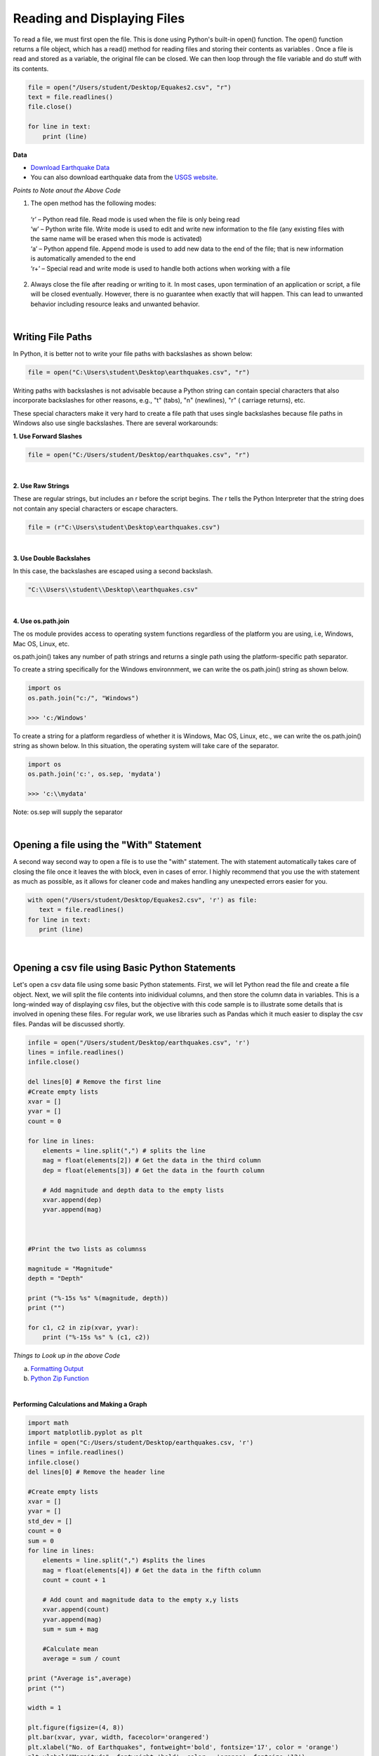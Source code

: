 
Reading and Displaying Files
================================


To read a file, we must first open the file. This is done using Python's built-in open() function. The open() function returns a file object, which has a read() method for reading  files and storing their contents as variables .  Once a file is read and stored as a variable, the original file can be closed.  We can then loop through the file variable and do stuff with its contents.



.. code-block:: python

	file = open("/Users/student/Desktop/Equakes2.csv", "r")
	text = file.readlines()
	file.close()

	for line in text:
	    print (line)


**Data**

* `Download Earthquake Data <https://corgis-edu.github.io/corgis/csv/earthquakes/>`_

* You can also download earthquake data from the `USGS website <https://earthquake.usgs.gov/earthquakes/search/>`_.




*Points to Note anout the Above Code*

1. The open method has the following modes:

  | ‘r’ – Python read file. Read mode is used when the file is only being read
  | ‘w’ – Python write file. Write mode is used to edit and write new information to the file (any existing files with the same name will be erased when this mode is activated)
  | ‘a’ – Python append file. Append mode is used to add new data to the end of the file; that is new information is automatically amended to the end
  | ‘r+’ – Special read and write mode is used to handle both actions when working with a file



2.  Always close the file after reading or writing to it. In most cases, upon termination of an application or script, a file will be closed eventually. However, there is no guarantee when exactly that will happen. This can lead to unwanted behavior including resource leaks and unwanted behavior.



|


Writing File Paths
--------------------

In Python, it is better not to write your file paths with backslashes as shown below:

.. code-block:: python

	file = open("C:\Users\student\Desktop\earthquakes.csv", "r")



Writing paths with backslashes is not advisable because a Python string can contain special characters that also incorporate backslashes for other reasons, e.g.,  "\t" (tabs),  "\n" (newlines), "\r" ( carriage returns), etc.

These special characters make it very hard to create a file path that uses single backslashes because file paths in Windows also use single backslashes. There are several workarounds:



**1. Use Forward Slashes**

.. code-block:: python

   file = open("C:/Users/student/Desktop/earthquakes.csv", "r")


|

**2. Use Raw Strings**

These are regular strings, but includes an r before the script begins.  The r tells the Python Interpreter that the string does not contain any special characters or escape characters.

.. code-block:: python

   file = (r"C:\Users\student\Desktop\earthquakes.csv")



|


**3. Use Double Backslahes**

In this case, the backslashes are escaped using a second backslash.

.. code-block:: python

   "C:\\Users\\student\\Desktop\\earthquakes.csv"


|


**4.  Use os.path.join**

The os module provides access to operating system functions regardless of the platform you are using, i.e, Windows, Mac OS, Linux, etc. 

os.path.join() takes any number of path strings and returns a single path using the platform-specific path separator.  


To create a string specifically for the Windows environnment, we can write the os.path.join() string as shown below.


.. code-block:: python

	import os
	os.path.join("c:/", "Windows")

	>>> 'c:/Windows'


To create a string for a platform regardless of whether it is Windows, Mac OS, Linux, etc., we can write the os.path.join() string as shown below. In this situation, the operating system will take care of the separator.


.. code-block:: python

	import os
	os.path.join('c:', os.sep, 'mydata')
	
	>>> 'c:\\mydata'

Note: os.sep will supply the separator


|


Opening a file using the "With" Statement
------------------------------------------

A second way second way to open a file is to use the "with" statement.  The with statement automatically takes care of closing the file once it leaves the with block, even in cases of error. I highly recommend that you use the with statement as much as possible, as it allows for cleaner code and makes handling any unexpected errors easier for you.

.. code-block:: python

	with open("/Users/student/Desktop/Equakes2.csv", 'r') as file:
	   text = file.readlines()
	for line in text:
	   print (line)


|

Opening a csv file using Basic Python Statements
-------------------------------------------------

Let's open a csv data file using some basic Python statements. First, we will let Python read the file and create a file object. Next, we will split the file contents into inidividual columns, and then store the column data in variables. This is a long-winded way of displaying csv files, but 
the objective with this code sample is to illustrate some details that is involved in opening these files.  For regular work, we use libraries such as Pandas which it much easier to display the csv files. Pandas will be discussed shortly.


.. code-block:: python

	infile = open("/Users/student/Desktop/earthquakes.csv", 'r') 
	lines = infile.readlines() 
	infile.close() 

	del lines[0] # Remove the first line
	#Create empty lists 
	xvar = [] 
	yvar = []
	count = 0

	for line in lines:
	    elements = line.split(",") # splits the line
	    mag = float(elements[2]) # Get the data in the third column
	    dep = float(elements[3]) # Get the data in the fourth column

	    # Add magnitude and depth data to the empty lists 
	    xvar.append(dep) 
	    yvar.append(mag)



	#Print the two lists as columnss

	magnitude = "Magnitude"
	depth = "Depth"

	print ("%-15s %s" %(magnitude, depth))
	print ("")

	for c1, c2 in zip(xvar, yvar):
	    print ("%-15s %s" % (c1, c2))




*Things to Look up in the above Code*

a. `Formatting Output <https://python-course.eu/python-tutorial/formatted-output.php>`_
b. `Python Zip Function <https://www.programiz.com/python-programming/methods/built-in/zip>`_


|


**Performing Calculations and Making a Graph**


.. code-block:: python

	import math
	import matplotlib.pyplot as plt
	infile = open("C:/Users/student/Desktop/earthquakes.csv, 'r')
	lines = infile.readlines()
	infile.close()
	del lines[0] # Remove the header line

	#Create empty lists
	xvar = []
	yvar = []
	std_dev = []
	count = 0
	sum = 0
	for line in lines:
	    elements = line.split(",") #splits the lines
	    mag = float(elements[4]) # Get the data in the fifth column
	    count = count + 1

	    # Add count and magnitude data to the empty x,y lists
	    xvar.append(count)
	    yvar.append(mag)
	    sum = sum + mag

	    #Calculate mean
	    average = sum / count

	print ("Average is",average)
	print ("")

	width = 1

	plt.figure(figsize=(4, 8)) 
	plt.bar(xvar, yvar, width, facecolor='orangered')
	plt.xlabel("No. of Earthquakes", fontweight='bold', fontsize='17', color = 'orange')
	plt.ylabel("Magnitude", fontweight='bold', color = 'orange', fontsize='12')
	plt.title("Magnitude of Earthquakes")
	plt.show()

|


*Things to Look up in the above Code*

`Anatomy of a Matplotlib Figure <https://matplotlib.org/2.0.2/faq/usage_faq.html>`_ 
`Pyplot Tutorial <https://matplotlib.org/stable/tutorials/introductory/pyplot.html>`_


|

|



Reading CSV Files Using Pandas
-----------------------------------

The script above used many lines of code to open the csv file, compute average, and plot a graph.  We can achieve the same results with far fewer lines of code by using a specialized library named Pandas.  Pandas is a very powerful, popular and easy to use Python library for data analysis.  It has many Excel-like functions. Its primary object is the DataFrame, which can be thought of as an abstract database table or spreadsheet.  Once you create a dataframe object, you can use it to display tables, plot columns, create and run queries, with just a few lines of code. 

 
Let's plot the earthquake dataset using Pandas. 



.. code-block:: python

	import pandas as pd
	df = pd.read_csv("../earthquakes.csv")
	df


|



**Displaying Specific Columns of your Dataframe**

To select multiple columns, use a list of column names within the selection brackets [].  In the example below, we are selecting the earthquake depth and magnitude fields. 


.. code-block:: python
 
	import pandas as pd
	df = pd.read_csv("../earthquakes.csv")
	df[['depth', 'magnitude']]

|


Get the size of the table.

.. code-block:: python

	import pandas as pd
	df = pd.read_csv("../earthquakes.csv")
	df[["depth", "mag"]].shape

|

**Filtering the Data Frame for Certain Rows**

.. code-block:: python

   import pandas as pd
   df = pd.read_csv("../earthquakes.csv")
   above_3.5 = df[["mag"] > 3.5]
   above_35.head()



|




Plotting Graphs
-----------------

Many types of graphs can be plotted by pandas. Below are seven types of graphs that are useful to know how to create.


The kind parameter accepts eleven different string values and determines which kind of plot you’ll create:

   | "area" is for area plots.
   | "bar" is for vertical bar charts.
   | "barh" is for horizontal bar charts.
   | "box" is for box plots.
   | "hexbin" is for hexbin plots.
   | "hist" is for histograms.
   | "kde" is for kernel density estimate charts.
   | "density" is an alias for "kde".
   | "line" is for line graphs.
   | "pie" is for pie charts.
   | "scatter" is for scatter plots.


|


**Line Graph**

.. code-block:: python

	import matplotlib.pyplot as plt
	import pandas as pd

	df = pd.read_csv("../earthquakes.csv")
	df.plot(kind='line',y='depth',color='red', figsize=(6, 8))
	plt.show()




|


**Histogram**

.. code-block:: python

	import matplotlib.pyplot as plt
	import pandas as pd
	df = pd.read_csv("../earthquakes.csv")

	#df.plot.line(column = df.columns[3],  figsize=(6, 8))

	df.plot(kind='hist',y='Depth_mls',color='red',bins = 10, figsize=(6, 8))
	plt.show()




|



**Bar Plot**

.. code-block:: python

   import matplotlib.pyplot as plt
   import pandas as pd

   speed = [0.1, 17.5, 40, 48, 52, 69, 88]
   lifespan = [2, 8, 70, 1.5, 25, 12, 28]
   index = ['snail', 'pig', 'elephant','rabbit', 'giraffe', 'coyote', 'horse']

   df = pd.DataFrame({'speed': speed,'lifespan': lifespan}, index=index)

   ax = df.plot.bar(rot=10)
   plt.title("Speed vs Lifespan, Selected Animals")
   plt.show()



|


**Scatterplot**

To plot the Depth and Magnitude Data as a scatterplot, write:

.. code-block:: python

	import matplotlib.pyplot as plt
	import pandas as pd
	df = pd.read_csv("../earthquakes.csv")

	df.plot(kind='scatter', x='depth',y='magnitude', color='red',figsize=(6, 8))
	plt.show()


or

.. code-block:: python

	df.plot(kind='scatter',x='Depth_mls',y='Magnitude',color='red')

	plt.show()


|




Writing to a File
--------------------

Once we are done with data analysis, we can also write to a file, as shown below.


.. code-block:: python

	with open("C:/Users/student/Desktop/john.txt", "w") as f:
	    f.write('Hello \n')
	    f.write('Hello \n')
	    f.write('Hello \n')
	    f.write('Hello \n')
	    f.write('Hello \n')
	    f.write('Hello \n')
	    f.write('Hello \n')
	f.close


|


Reading a Data file into Python, splitting its contents by columns, and storing the columns in variables

.. code-block:: python
 
	infile = open("../earthquakes.csv, 'r') 
	lines = infile.readlines() 
	newfile=open("../newfile.txt",mode="a+",encoding="utf-8")

	del lines[0] # Remove the first line
	#Create empty lists 
	xvar  = [] 
	yvar  = []
	count = 0
	sum   = 0

	for line in lines:
	     elements = line.split(",") # splits the line
	     mag = float(elements[4]) # Get the data in the fifth column 
	     count = count + 1

	     # Add count and magnitude data to the empty x,y lists 
	     xvar.append(count) 
	     yvar.append(mag)
	     sum = sum + mag
	     newfile.write("\n")
	     newfile.write(str(mag))

	#Calculate mean
	average = sum / count
	newfile2.write(str(average))
	infile.close()
	print ("The average earthquake magnitude is",round(average, 2))
	print ("")



|


Plotting Shapefiles
--------------------


**Displaying Shapefiles using Geopandas**


A large part of geospatial visualization is made possible using libraries such as Geopandas, Shapely, matplotlib, GDAL, OGR, and descartes.  Geopandas is perhaps one of the most popular libraries for plotting shapefiles. This because it only requires a few lines of code to plot a shapefile. I strongly recommend using Geopandas to display your shapefiles.

To use Geopandas, first, download and install the library to your Python installation.  Afterwards, import the library and use it in your code.  

As an example, run the code below in your favorite development environment to load a shapefile into Python using Geopandas.  Note that the code draws the shapefile with a single color because no specific column is being plotted.


.. code-block:: python


   import geopandas as gpd
   import matplotlib.pyplot as plt

   geo_df = gpd.read_file ("../Michigan.shp")
   geo_df.plot()



.. image:: img/michigan_single_color.png
   :alt: Michigan Map

|

**Viewing the Shapefile's Attribute Table using Geopandas**

To view the attribute table of a shapefile, wit the Geopandas library,  use the head() method of the data frame object.


.. code-block:: python

   import geopandas
   import matplotlib.pyplot as plt
   gdf = geopandas("../Michigan.shp")

   #Show data in the attribute table
   print(gdf.head())

   #Display the shapefile
   f, ax = plt.subplots(1, figsize=(8, 11))

   gdf.plot(ax = ax, edgecolor='black')

   ax.set_title("Water Wells, Washtenaw County, Michigan", fontdict={'fontsize': '14', 'fontweight' : '3'})

   plt.show()



.. image:: img/michigan_attribute_table.png
   :alt: Michigan Map


|


**Creating a Graduated Color Thematic Map using Geopandas**


Often in GIS, we are interested in creating graduated color thematic maps based on specific columns. To do, simply enter parameters in the gpd.plot() method, as shown below.


*gdf.plot(ax = ax, column= 'HISPANIC', cmap='OrRd' , scheme='fisher_jenks', legend=True, edgecolor='black')*


.. code-block:: python

   import geopandas
   import matplotlib.pyplot as plt
   gdf = geopandas.read_file("../Michigan.shp")

   #Display the shapefile
   f, ax = plt.subplots(1, figsize=(10, 13))

   gdf.plot(ax = ax, column= 'HISPANIC', cmap='OrRd' , scheme='fisher_jenks', legend=True, edgecolor='black')

   ax.set_title("Moble Homes, Michigan", fontdict={'fontsize': '20', 'fontweight' : '3'})

   plt.show()

   #Save the map
   f.savefig("/Users/student/Downloads/Michigan_Counties/map_export.png", dpi=300)


.. image:: img/michigan.png
   :alt: Thematic Map


See the `Geopandas User Guide <https://geopandas.org/en/stable/docs/user_guide/mapping.html>`_ for more information.


|

**Displaying a Shapefile Using PyShp**

Pyshp is an open source library that can be used to display a shapefile using pure Python. The project is described at this `website <"https://pypi.org/project/pyshp/">`_.  PyShp code for displaying a shapefile is lengthier than the one used by geopandas, but it gives us an opportunity to learn about multipart polygons and polylines.   Please note that after installing the "Pyshp" library, it is imported into Python using the shapefile keyword, e.g., "import shapefile".   

Prior to running the code,it is useful to know that shapefiles have a 'parts collection' and a 'points collection'.  A parts collection keep is used tp keep track of the number of polygons or line segments associated with each record.  This is required because in many situations, several polygons or polylines must be linked to one record in the attribute table.  As an example, since Hawaii is made up of several islands, multiple polygons are needed to represent the state, however in the attribute table, only a single record is used to represent the state. 

In a shapefile, a record with one polygon will have one part, but this will show in the parts collection as 0.  This is because the counting system begins with zero. 

A points collection refers to the list of points associated with a shape or feature. When working with points collection, be aware that the x-coordinates have an index of [0] while the y-coordinates will have an index value of [1].  This allows us to retrieve the x and y coordinates as separate lists.


The illustration below shows how we visualize the relationships between a parts collection and a points collection.  The upper section of the illustration shows the polygons associated with a single record while the lower section shows the part and points collection associated with the polygons.  Since there are two polygons associated with the record, the parts collection for that record is 1 because the count starts from zero.

The values in the squares in the parts collection represent index numbers that keep track of the starting coordinates for each part. Thus, the first part has coordinates that go from from p1 to p6. The second part starts from index value 6, and has coordinates that go from p7 to p11.



.. image:: img/point_parts_collection.png
   :alt: Parts and Point Collection of a Shapefile



Using Pyshp we can experiment with displaying a shapefile using only its points collection and with both its parts and points collection. The code below shows how to display a shapefile using only its points collection.   


.. code-block:: python

   import matplotlib.pyplot as plt 
   import shapefile 
   sf = shapefile.Reader("../Michigan.shp")

   plt.figure(figsize=(7,8)) 
   for each_rec in sf.shapeRecords(): 
	   x = [i[0] for i in each_rec.shape.points] 
	   y = [i[1] for i in each_rec.shape.points]
	   plt.plot(x,y, color="gray")


	plt.show()
|


The code below plots a Michigan shapefile using both the parts and points collection.  This is a much better way to plot the shapefile. To display the parts and points of a shapefile, the code must first get the number of parts associated with each polyline or polygon, then loop through each part to get the array of points for the part. 



.. code-block:: python

	import shapefile as shp
	import matplotlib.pyplot as plt

	sf = shp.Reader("../Michigan.shp")

	plt.figure(figsize = (7,8))

	# loop through each record in the shaperecords collection 
	for each_rec in sf.shapeRecords():
	    for i in range(len(each_rec.shape.parts)):   
	        i_start = each_rec.shape.parts[i]   #Get the starting values for the part.
	        if i==len(each_rec.shape.parts)-1: 
	            i_end = len(each_rec.shape.points)  #Get the length of the points collection.
	        else:
	            i_end = each_rec.shape.parts[i+1]  

	        #Get the X,Y coord of the points in each part and make a list
	        x = [i[0] for i in each_rec.shape.points[i_start:i_end]]
	        y = [i[1] for i in each_rec.shape.points[i_start:i_end]]
	        plt.plot(x,y, color = "green")
	        
	plt.show()


|



**Displaying Polygon or multi-polygon Shapefiles using Descartes**

The Descartes library is another alternative for displaying shapefiles using Python.  Descartes uses geometric objects as input for displaying `matplotlib paths and patches as lines and polygons <https://matplotlib.org/stable/api/pyplot_summary.html>`_.   Experiment with the code below to learn about _geo_interfaces_ from the shapefile library,  add_patch() from matplotlib, and PolyPatch () from Descartes.


.. code-block:: python
   
   import shapefile as shp
   import matplotlib.pyplot as plt
   from descartes import PolygonPatch

   sf = shp.Reader("../School_Districts.shp")
   fig = plt.figure()

   ax = fig.gca()

   for poly in sf.shapes():
	   poly_geo=poly.__geo_interface__
	   ax.add_patch(PolygonPatch(poly_geo, fc='#6699cc', ec='#000000', alpha=0.5, zorder=2 ))

	ax.axis('scaled')
	plt.show()



.. image:: img/school_districts_descartes.png
   :alt:  Shapefile Displayed with Descartes

	

|


In this example, the code above has been modified to display the polygons in the shapefile with multiple colors.

.. code-block:: python

   import shapefile as shp
   import matplotlib.pyplot as plt
   from descartes import PolygonPatch
   import random


   sf = shp.Reader("/Users/hsemple/Desktop/Lab6_Shapefiles/school_districts.shp")
   fig = plt.figure()

   ax = fig.gca()

   for poly in sf.shapes():
	   poly_geo=poly.__geo_interface__

	   # Generate a random number between 0 and 2^24
	   color = random.randrange(0, 2**24)

	   # Convert the number from base-10 (decimal) to base-16 (hexadecimal)
	   hex_color = hex(color)

	   std_color = "#" + hex_color[2:]

	   ax.add_patch(PolygonPatch(poly_geo, fc= str(std_color), ec='#000000', alpha=0.5, zorder=2 ))

  ax.axis('scaled')
  plt.show()


.. image:: img/school_districts_multi_color.png
   :alt:  Shapefile Displayed with Descartes



|





**Displaying a List of XY Coordinates as Points**


.. code-block:: python

   # importing libraries
   import pandas as pd # Reading csv file 
   from shapely.geometry import Point # Shapely for converting latitude/longtitude to geometry
   import geopandas as gpd # To create GeodataFrame

   import matplotlib.pyplot as plt


   earthquakes = pd.read_csv('/Users/hsemple/Desktop/earthquakes.csv')
   print (earthquakes.head())


   # creating a geometry column 
   geometry = [Point(xy) for xy in zip(earthquakes['longitude'], earthquakes['latitude'])]

   # Coordinate reference system : WGS84
   #crs = {'init': 'epsg:4326'}

   # Creating a Geographic data frame 
   gdf = gpd.GeoDataFrame(earthquakes, geometry=geometry)


   #print (gdf.head())


   # Plot all points
   gdf.plot(marker='o', color='b', markersize=0.5)

   plt.show()


   |


.. raw:: html

    <iframe width="560" height="315" src="https://www.youtube.com/embed/aVkdWSqKG_c" title="YouTube video player" frameborder="0" allow="accelerometer; autoplay; clipboard-write; encrypted-media; gyroscope; picture-in-picture; web-share" allowfullscreen></iframe>



|

|

Displaying Rasters
--------------------


**Arrays**

In programming, rasters are considered as arrays, therefore we learn about arrays in order to manipulate rasters.  

An array is a collection of items of the same data type that can be manipulated as a single entity.  In Python,  a list is a one dimensional array.  However, when we are thinking about rasters, we are typically thinking of two dimensional arrays that are matrices of numbers defined by rows and columns.  

In Python, one difference between a list and a two-dimensional array is that whereas a list can store multiple data types, a two-dimensional array can store only one data type.  


.. image:: img/arrays1.png
   :alt: One and Two Dimensional Arrays


Python has specialized libraries for manipulating arrays. Two popular ones are the "numpy" library and the “array" module. Numpy appear to be more popular.  To import Numpy, type:    

>>> import numpy as np

To learn more about arrays, please click on `this link <https://jakevdp.github.io/PythonDataScienceHandbook/02.02-the-basics-of-numpy-arrays.html>`_.


|



**Displaing a DEM using GDAL and Matplotlib** 

One way to display a raster is to open the raster file using the gdal library, then convert the raster into an using GDAL. Afterwards, we can use pyplot.imshow() to display the array.    If you not familiar with imshow, please look it up.


.. code-block:: python

   import numpy as np
   import gdal
   import matplotlib.pyplot as plt

   #Open raster and read number of rows, columns and bands
   ds = gdal.Open("/Users/hsemple/Downloads/Wayne_DEM/county/wayne/topography/dem")

   band1 = ds.GetRasterBand(1)

   raster_array = band1.ReadAsArray()
   plt.imshow(raster_array)
   plt.show()



.. image:: img/wayne_dem.png
   :alt: Wayne DEM


|

**Displaying a Raster using Rasterio and Matplotlib**

Rasterio is a popular open source Python library used for viewing and manipulating rasters.  Rasterio utilizes the gdal library to display rasters. With rasterio, viewing a raster can be done with just a few lines of code, like the example below. 

Rasterio has a show( ) method for displaying rasters. However, the library also uses pyplot’s imshow method to display the data.

.. code-block:: python

   import rasterio
   from matplotlib import pyplot

   src = rasterio.open("/Users/student/Downloads/Wayne_DEM/county/wayne/topography/dem")
   src_array = src.read(1)

   fig, ax = pyplot.subplots(1, figsize=(8, 5))
   img = ax.imshow(src_array) # Get the plot renderer object.

   fig.colorbar(img, ax=ax) #Associate the figure object with plot renderer and axes objects.
   ax.set_aspect('auto') #Let the axes object set the length of the colobar. 

   pyplot.show()


`Source <https://shakasom.medium.com/how-to-convert-latitude-longtitude-columns-in-csv-to-geometry-column-using-python-4219d2106dea>`_



.. image:: img/rasterio_dem1.png
   :alt: Wayne DEM



|



**Displaying a three-band Aerial Photo with GDAL**


.. code-block:: python

  import numpy as np
  from osgeo import gdal
  import matplotlib.pyplot as plt

  aerial = gdal.Open("/Users/semple/Desktop/Detroit.png
    

  bnd1 = aerial.GetRasterBand(1)
  bnd2 = aerial.GetRasterBand(2)
  bnd3 = aerial.GetRasterBand(3)


  #Now turn each band into a ndarray:
  img1 = bnd1.ReadAsArray()
  img2 = bnd2.ReadAsArray()
  img3 = bnd3.ReadAsArray()    


  #Then stack them to have a 3 band image
  img = np.dstack((img1,img2,img3))

  plt.imshow(img)    
  plt.show()




|




**Displaying Satellite Imagery with GDAL**

.. code-block:: python

   import numpy as np
   from osgeo import gdal
   import matplotlib.pyplot as plt

   
   #Image-2019
   band5 = "/Users/hsemple/Downloads/Landsat/LT05_L1TP_019031_20111106_20160830_01_T1_B5.TIF"
   band4 = "/Users/hsemple/Downloads/Landsat/LT05_L1TP_019031_20111106_20160830_01_T1_B4.TIF"
   band3 = "/Users/hsemple/Downloads/Landsat/LT05_L1TP_019031_20111106_20160830_01_T1_B3.TIF"
 

   #Open the Landsat image bands with GDAL



   B5_data = gdal.Open(band5)
   B4_data= gdal.Open(band4)
   B3_data = gdal.Open(band3)


   B5_Array  = B5_data.GetRasterBand(1).ReadAsArray().astype(np.float32)
   B4_Array = B4_data.GetRasterBand(1).ReadAsArray().astype(np.float32)
   B3_Array = B5_data.GetRasterBand(1).ReadAsArray().astype(np.float32)



   #Then stack them to have a 3 band image
   img = np.dstack((B5_Array,B4_Array,B3_Array))

   plt.imshow(img)    
   plt.show()



|


**Displaying a Three-band Raster with Rasterio**

Rasterio is a popular open source Python library used for viewing and manipulating rasters.  Rasterio utilizes the gdal library to display rasters. With rasterio, viewing a raster can be done with just a few lines of code, like the example below. 

Rasterio has a show( ) method for displaying rasters. However, the library can also use pyplot’s imshow method to display the data. The example below uses the show method.


.. code-block:: python

  import rasterio
  from rasterio.plot import show
  src = rasterio.open("/Users/semple/Desktop/Detroit.png")

  show(src)



|



**Displaying a Raster in QGIS Using Python**



.. raw:: html

    <iframe width="560" height="315" src="https://www.youtube.com/embed/W5_3H2UWYms" title="YouTube video player" frameborder="0" allow="accelerometer; autoplay; clipboard-write; encrypted-media; gyroscope; picture-in-picture; web-share" allowfullscreen></iframe>



|



**Displaying a Web Map that is Stored in ArcGIS Online Using ArcGIS API for Python**


The code sample below makes an anonymous connection to ArcGIS Online then searches for Search for a publicly available web map titled LA Parks and Trails Map owned by esri_devlabs. The web map contains datasets about Los Angeles, CA parks and trails.  After the web map is retrieved from the list of items,  the WebMap class is imported and used to visualize the web map.  The code sample comes from `this ESRI webpage <https://developers.arcgis.com/python/guide/display-a-webmap>`_ 



.. code-block:: python

   from arcgis.gis import GIS

   gis = GIS()

   webmap_search = gis.content.search(
      query="LA Parks and Trails Map (styled) tags:tutorial owner:esri_devlabs",
	  item_type="Web Map"
	)
	
	webmap_search

	webmap_item = webmap_search[0]
	print (webmap_item)

	from arcgis.mapping import WebMap
	la_park_trails = WebMap(webmap_item)
	la_park_trails




.. image:: img/arcgis_online_webmap.png
   :alt: ArcGIS Online Web Map


|






Exercises
-----------


1. Visit `this NFL website <https://nextgenstats.nfl.com/stats/passing#max-completed-air-distance>`_ and copy the quarter back data. Paste the data into Excel and save it in CSV format.  Use the standard library in Python or pandas to plot a simple histogram and boxplot of the data in the passing attempts field (ATT).   Also, calculate the mean and standard deviation of passing attempts.   Explain what your data is portraying in short paragraph.


2. Using Geopandas, create a thematic map for the USA or `Michigan <https://www.michigan.gov/coronavirus/stats>`_ showing the distribution of Covid19 cases across the country or state for the date for which you have data.  Write comments to explain what your code is doing.   Repeat the process using another Python library of your choice.


3. This Module has sample code for displaying digital elevation models using GDAL and the rasterio libraries.  Download a DEM and display it using either the GDAL or Rasterio library.  Afterward, tweak the code so that you can easily change the color of the displayed raster. Also, display the legend with the correct elevation values (not negative values).


4. Extend the sample code in this Module that uses Descartes to display shapefiles in which the polygons are labeled.


5. Complete the tutorial on this website inclduing the challenge task at the end - https://blog.matthewgove.com/2021/06/18/the-ultimate-in-python-data-processing-how-to-create-maps-and-graphs-from-a-single-shapefile/


6. Review `the tutorial on this page <https://pynative.com/python-matplotlib-exercise/>`_and be prepared to discuss the code, particularly how Matplotlib is how used.


7. Modify the ArcGIS API for Python code above to enable you to log into your own ArcGIS Online account and display a web map.



|





Resources
-----------

* https://automating-gis-processes.github.io/CSC18/index.html
* Python Shapefile Library - https://pythonhosted.org/Python%20Shapefile%20Library/
* Land Cover Change Analysis with Python and GDAL - Tutorial - https://hatarilabs.com/ih-en/land-cover-change-analysis-with-python-and-gdal-tutorial
* Rasterio - https://geobgu.xyz/py/rasterio.html#
* Create Random Hex Color Code Using Python - https://www.geeksforgeeks.org/create-random-hex-color-code-using-python/#
* Plotting large shapefiles with matplotlib - https://gis.stackexchange.com/questions/202839/plotting-large-shapefiles-with-matplotlib/266675#266675



|




